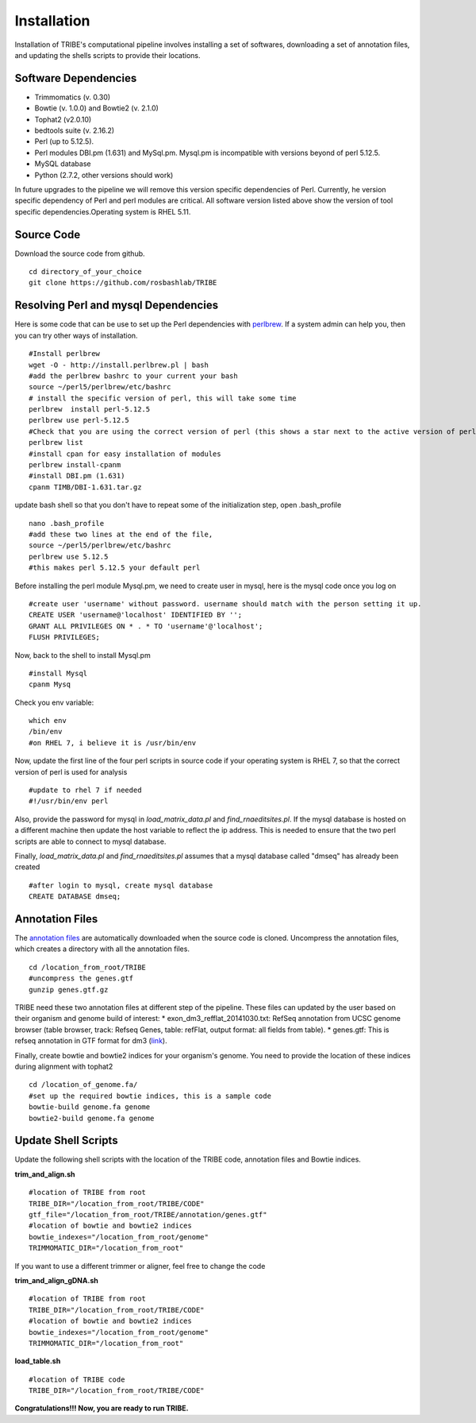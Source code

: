 Installation
============

Installation of TRIBE's computational pipeline involves installing a set of softwares, downloading a set of annotation files, and updating the shells scripts to provide their locations.


Software Dependencies
---------------------
- Trimmomatics (v. 0.30)
- Bowtie (v. 1.0.0) and Bowtie2 (v. 2.1.0)
- Tophat2 (v2.0.10)
- bedtools suite (v. 2.16.2)
- Perl (up to 5.12.5). 
- Perl modules DBI.pm (1.631) and MySql.pm. Mysql.pm is incompatible with versions beyond of perl 5.12.5.
- MySQL database
- Python (2.7.2, other versions should work) 

In future upgrades to the pipeline we will remove this version specific dependencies of Perl. Currently, he version specific dependency of Perl and perl modules are critical. All software version listed above show the version of tool specific dependencies.Operating system is RHEL 5.11.

Source Code
-----------
Download the source code from github.
::

    cd directory_of_your_choice
    git clone https://github.com/rosbashlab/TRIBE

Resolving Perl and mysql Dependencies
-------------------------------------
Here is some code that can be use to set up the Perl dependencies with `perlbrew <http://perlbrew.pl/>`_. If a system admin can help you, then you can try other ways of installation.
::

    #Install perlbrew
    wget -O - http://install.perlbrew.pl | bash
    #add the perlbrew bashrc to your current your bash
    source ~/perl5/perlbrew/etc/bashrc
    # install the specific version of perl, this will take some time    
    perlbrew  install perl-5.12.5
    perlbrew use perl-5.12.5
    #Check that you are using the correct version of perl (this shows a star next to the active version of perl)
    perlbrew list
    #install cpan for easy installation of modules
    perlbrew install-cpanm
    #install DBI.pm (1.631)
    cpanm TIMB/DBI-1.631.tar.gz

update bash shell so that you don't have to repeat some of the initialization step, open .bash_profile
::

    nano .bash_profile
    #add these two lines at the end of the file,  
    source ~/perl5/perlbrew/etc/bashrc
    perlbrew use 5.12.5
    #this makes perl 5.12.5 your default perl

Before installing the perl module Mysql.pm, we need to create user in mysql, here is the mysql code once you log on
::

    #create user 'username' without password. username should match with the person setting it up.
    CREATE USER 'username@'localhost' IDENTIFIED BY '';
    GRANT ALL PRIVILEGES ON * . * TO 'username'@'localhost';
    FLUSH PRIVILEGES;
    
Now, back to the shell to install Mysql.pm
::

    #install Mysql
    cpanm Mysq


Check you env variable:
::

    which env
    /bin/env
    #on RHEL 7, i believe it is /usr/bin/env

Now, update the first line of the four perl scripts in source code if your operating system is RHEL 7, so that the correct version of perl is used for analysis
::

    #update to rhel 7 if needed 
    #!/usr/bin/env perl
    
Also, provide the password for mysql in *load_matrix_data.pl* and *find_rnaeditsites.pl*. If the mysql database is hosted on a different machine then update the host variable to reflect the ip address. This is needed to ensure that the two perl scripts are able to connect to mysql database.

Finally, *load_matrix_data.pl* and *find_rnaeditsites.pl* assumes that a mysql database called "dmseq" has already been created
::

    #after login to mysql, create mysql database
    CREATE DATABASE dmseq;

Annotation Files
----------------
The `annotation files <https://github.com/laulabbrandeis/TIDAL/blob/master/annotation.tar.gz>`_ are automatically downloaded when the source code is cloned. Uncompress the annotation files, which creates a directory with all the annotation files.
::

    cd /location_from_root/TRIBE
    #uncompress the genes.gtf
    gunzip genes.gtf.gz

TRIBE need these two annotation files at different step of the pipeline. These files can updated by the user based on their organism and genome build of interest:
* exon_dm3_refflat_20141030.txt: RefSeq annotation from UCSC genome browser (table browser, track: Refseq Genes, table: refFlat, output format: all fields from table).
* genes.gtf: This is refseq annotation in GTF format for dm3 (`link <https://support.illumina.com/sequencing/sequencing_software/igenome.html>`_).  

Finally, create bowtie and bowtie2 indices for your organism's genome. You need to provide the location of these indices during alignment with tophat2
::

    cd /location_of_genome.fa/ 
    #set up the required bowtie indices, this is a sample code
    bowtie-build genome.fa genome
    bowtie2-build genome.fa genome

Update Shell Scripts
--------------------
Update the following shell scripts with the location of the TRIBE code, annotation files and Bowtie indices.

**trim_and_align.sh**
::

    #location of TRIBE from root
    TRIBE_DIR="/location_from_root/TRIBE/CODE"
    gtf_file="/location_from_root/TRIBE/annotation/genes.gtf"
    #location of bowtie and bowtie2 indices
    bowtie_indexes="/location_from_root/genome"
    TRIMMOMATIC_DIR="/location_from_root"

If you want to use a different trimmer or aligner, feel free to change the code

**trim_and_align_gDNA.sh**
::

    #location of TRIBE from root
    TRIBE_DIR="/location_from_root/TRIBE/CODE"
    #location of bowtie and bowtie2 indices
    bowtie_indexes="/location_from_root/genome"
    TRIMMOMATIC_DIR="/location_from_root"

**load_table.sh**
::

    #location of TRIBE code
    TRIBE_DIR="/location_from_root/TRIBE/CODE"


**Congratulations!!! Now, you are ready to run TRIBE.**




